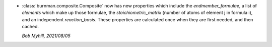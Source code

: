 * :class:`burnman.composite.Composite` now has new properties which include
  the *endmember_formulae*, a list of *elements* which make up those formulae,
  the *stoichiometric_matrix* (number of atoms of element j in formula i),
  and an independent *reaction_basis*. These properties are calculated once
  when they are first needed, and then cached.

  *Bob Myhill, 2021/08/05*
